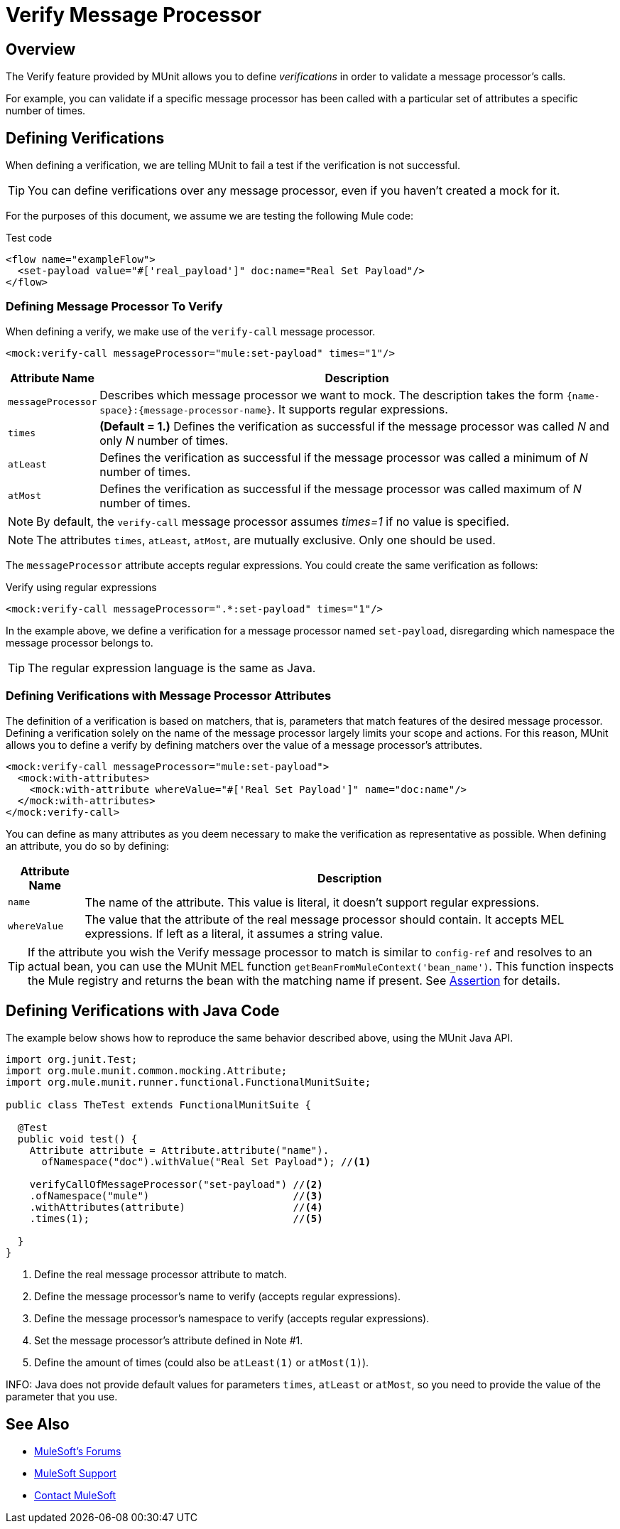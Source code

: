 = Verify Message Processor
:version-info: 3.7.0 and newer
:keywords: munit, testing, unit testing

== Overview

The Verify feature provided by MUnit allows you to define _verifications_ in order to validate a message processor's calls.

For example, you can validate if a specific message processor has been called with a particular set of attributes a specific number of times.

== Defining Verifications

When defining a verification, we are telling MUnit to fail a test if the verification is not successful.

TIP: You can define verifications over any message processor, even if you haven't created a mock for it.

For the purposes of this document, we assume we are testing the following Mule code:

[source, xml, linenums]
.Test code
----
<flow name="exampleFlow">
  <set-payload value="#['real_payload']" doc:name="Real Set Payload"/>
</flow>
----

=== Defining Message Processor To Verify

When defining a verify, we make use of the `verify-call` message processor.

[source, xml]
----
<mock:verify-call messageProcessor="mule:set-payload" times="1"/>
----

[%header%autowidth.spread]
|===
|Attribute Name |Description

|`messageProcessor`
|Describes which message processor we want to mock. The description takes the form `{name-space}:{message-processor-name}`. It supports regular expressions.

|`times`
|*(Default = 1.)* Defines the verification as successful if the message processor was called _N_ and only _N_ number of times.

|`atLeast`
|Defines the verification as successful if the message processor was called a minimum of _N_ number of times.

|`atMost`
|Defines the verification as successful if the message processor was called maximum of _N_ number of times.

|===

NOTE: By default, the `verify-call` message processor assumes _times=1_ if no value is specified.

NOTE: The attributes `times`, `atLeast`, `atMost`, are mutually exclusive. Only one should be used.

The `messageProcessor` attribute accepts regular expressions. You could create the same verification as follows:

[source, xml]
.Verify using regular expressions
----
<mock:verify-call messageProcessor=".*:set-payload" times="1"/>
----

In the example above, we define a verification for a message processor named `set-payload`, disregarding which namespace the message processor belongs to.

TIP: The regular expression language is the same as Java.

=== Defining Verifications with Message Processor Attributes

The definition of a verification is based on matchers, that is, parameters that match features of the desired message processor. Defining a verification solely on the name of the message processor largely limits your scope and actions. For this reason, MUnit allows you to define a verify by defining matchers over the value of a message processor's attributes.

[source, xml, linenums]
----
<mock:verify-call messageProcessor="mule:set-payload">
  <mock:with-attributes>
    <mock:with-attribute whereValue="#['Real Set Payload']" name="doc:name"/>
  </mock:with-attributes>
</mock:verify-call>
----

You can define as many attributes as you deem necessary to make the verification as representative as possible. When defining an attribute, you do so by defining:

[%header%autowidth.spread]
|===
|Attribute Name |Description

|`name`
|The name of the attribute. This value is literal, it doesn't support regular expressions.

|`whereValue`
|The value that the attribute of the real message processor should contain. It accepts MEL expressions. If left as a literal, it assumes a string value.

|===

TIP: If the attribute you wish the Verify message processor to match is similar to `config-ref` and resolves to an actual bean, you can use the MUnit MEL function `getBeanFromMuleContext('bean_name')`. This function inspects the Mule registry and returns the bean with the matching name if present. See link:/munit/v/1.0.0/assertion-message-processor[Assertion] for details.

== Defining Verifications with Java Code

The example below shows how to reproduce the same behavior described above, using the MUnit Java API.

[source,java,linenums]
----
import org.junit.Test;
import org.mule.munit.common.mocking.Attribute;
import org.mule.munit.runner.functional.FunctionalMunitSuite;

public class TheTest extends FunctionalMunitSuite {

  @Test
  public void test() {
    Attribute attribute = Attribute.attribute("name").
      ofNamespace("doc").withValue("Real Set Payload"); //<1>

    verifyCallOfMessageProcessor("set-payload") //<2>
    .ofNamespace("mule")                        //<3>
    .withAttributes(attribute)                  //<4>
    .times(1);                                  //<5>

  }
}
----
<1> Define the real message processor attribute to match.
<2> Define the message processor's name to verify (accepts regular expressions).
<3> Define the message processor's namespace to verify (accepts regular expressions).
<4> Set the message processor's attribute defined in Note #1.
<5> Define the amount of times (could also be `atLeast(1)` or `atMost(1)`).

INFO: Java does not provide default values for parameters `times`, `atLeast` or `atMost`, so you need to provide the value of the parameter that you use.

== See Also

* link:http://forums.mulesoft.com[MuleSoft's Forums]
* link:https://www.mulesoft.com/support-and-services/mule-esb-support-license-subscription[MuleSoft Support]
* mailto:support@mulesoft.com[Contact MuleSoft]
